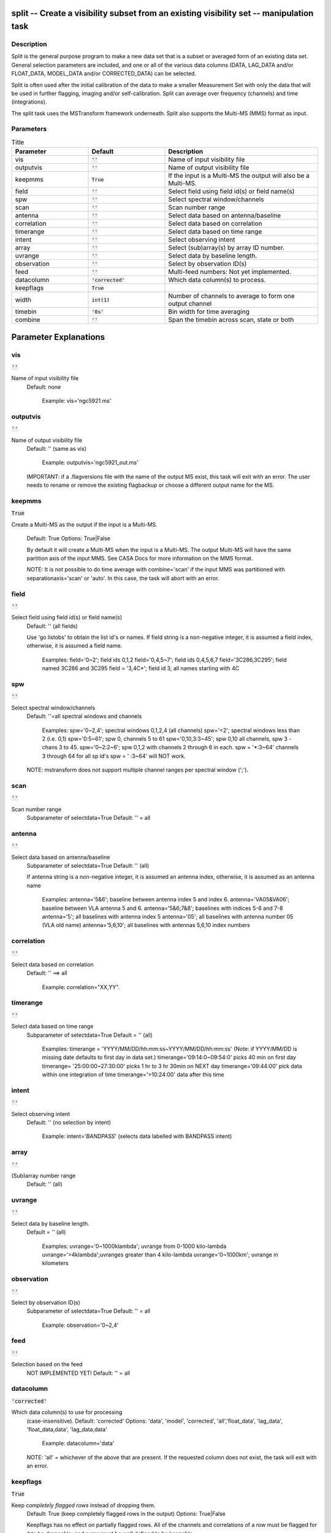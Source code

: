 split -- Create a visibility subset from an existing visibility set -- manipulation task
=======================================

Description
---------------------------------------

Split is the general purpose program to make a new data set that is a
subset or averaged form of an existing data set. General selection
parameters are included, and one or all of the various data columns
(DATA, LAG_DATA and/or FLOAT_DATA, MODEL_DATA and/or CORRECTED_DATA)
can be selected.

Split is often used after the initial calibration of the data to make
a smaller Measurement Set with only the data that will be used in
further flagging, imaging and/or self-calibration. Split can average
over frequency (channels) and time (integrations).

The split task uses the MSTransform framework underneath. Split also
supports the Multi-MS (MMS) format as input.



Parameters
---------------------------------------

.. list-table:: Title
   :widths: 25 25 50 
   :header-rows: 1
   
   * - Parameter
     - Default
     - Description
   * - vis
     - :code:`''`
     - Name of input visibility file
   * - outputvis
     - :code:`''`
     - Name of output visibility file
   * - keepmms
     - :code:`True`
     - If the input is a Multi-MS the output will also be a Multi-MS.
   * - field
     - :code:`''`
     - Select field using field id(s) or field name(s)
   * - spw
     - :code:`''`
     - Select spectral window/channels
   * - scan
     - :code:`''`
     - Scan number range
   * - antenna
     - :code:`''`
     - Select data based on antenna/baseline
   * - correlation
     - :code:`''`
     - Select data based on correlation
   * - timerange
     - :code:`''`
     - Select data based on time range
   * - intent
     - :code:`''`
     - Select observing intent
   * - array
     - :code:`''`
     - Select (sub)array(s) by array ID number.
   * - uvrange
     - :code:`''`
     - Select data by baseline length.
   * - observation
     - :code:`''`
     - Select by observation ID(s)
   * - feed
     - :code:`''`
     - Multi-feed numbers: Not yet implemented.
   * - datacolumn
     - :code:`'corrected'`
     - Which data column(s) to process.
   * - keepflags
     - :code:`True`
     - 
   * - width
     - :code:`int(1)`
     - Number of channels to average to form one output channel
   * - timebin
     - :code:`'0s'`
     - Bin width for time averaging
   * - combine
     - :code:`''`
     - Span the timebin across scan, state or both


Parameter Explanations
=======================================



vis
---------------------------------------

:code:`''`

Name of input visibility file
                     Default: none

                        Example: vis='ngc5921.ms'



outputvis
---------------------------------------

:code:`''`

Name of output visibility file
                     Default: '' (same as vis)

                        Example: outputvis='ngc5921_out.ms'

                     IMPORTANT: if a .flagversions file with the name
                     of the output MS exist, this task will exit with
                     an error. The user needs to rename or remove the
                     existing flagbackup or choose a different output
                     name for the MS.



keepmms
---------------------------------------

:code:`True`

Create a Multi-MS as the output if the input is a
Multi-MS.
                     Default: True
                     Options: True|False

                     By default it will create a Multi-MS when the
                     input is a Multi-MS. The output Multi-MS will
                     have the same partition axis of the input
                     MMS. See CASA Docs for more information on
                     the MMS format.

                     NOTE: It is not possible to do time average with
                     combine='scan' if the input MMS was partitioned
                     with separationaxis='scan' or 'auto'. In this
                     case, the task will abort with an error.



field
---------------------------------------

:code:`''`

Select field using field id(s) or field name(s)
                     Default: '' (all fields)
                     
                     Use 'go listobs' to obtain the list id's or
                     names. If field string is a non-negative integer,
                     it is assumed a field index,  otherwise, it is
                     assumed a field name.

                        Examples:
                        field='0~2'; field ids 0,1,2
                        field='0,4,5~7'; field ids 0,4,5,6,7
                        field='3C286,3C295'; field named 3C286 and
                        3C295
                        field = '3,4C*'; field id 3, all names
                        starting with 4C



spw
---------------------------------------

:code:`''`

Select spectral window/channels
                     Default: ''=all spectral windows and channels
           
                        Examples:
                        spw='0~2,4'; spectral windows 0,1,2,4 (all channels)
                        spw='<2';  spectral windows less than 2 (i.e. 0,1)
                        spw='0:5~61'; spw 0, channels 5 to 61
                        spw='0,10,3:3~45'; spw 0,10 all channels, spw
                        3 - chans 3 to 45.
                        spw='0~2:2~6'; spw 0,1,2 with channels 2
                        through 6 in each.
                        spw = '*:3~64'  channels 3 through 64 for all sp id's
                        spw = ' :3~64' will NOT work.

                     NOTE: mstransform does not support multiple
                     channel ranges per spectral window (';').



scan
---------------------------------------

:code:`''`

Scan number range
                     Subparameter of selectdata=True
                     Default: '' = all



antenna
---------------------------------------

:code:`''`

Select data based on antenna/baseline
                     Subparameter of selectdata=True
                     Default: '' (all)

                     If antenna string is a non-negative integer, it
                     is assumed an antenna index, otherwise, it is
                     assumed as an antenna name
  
                         Examples: 
                         antenna='5&6'; baseline between antenna
                         index 5 and index 6.
                         antenna='VA05&VA06'; baseline between VLA
                         antenna 5 and 6.
                         antenna='5&6;7&8'; baselines with
                         indices 5-6 and 7-8
                         antenna='5'; all baselines with antenna index
                         5
                         antenna='05'; all baselines with antenna
                         number 05 (VLA old name)
                         antenna='5,6,10'; all baselines with antennas
                         5,6,10 index numbers



correlation
---------------------------------------

:code:`''`

Select data based on correlation
                     Default: '' ==> all

                        Example: correlation="XX,YY".



timerange
---------------------------------------

:code:`''`

Select data based on time range
                     Subparameter of selectdata=True
                     Default = '' (all)

                        Examples:
                        timerange =
                        'YYYY/MM/DD/hh:mm:ss~YYYY/MM/DD/hh:mm:ss'
                        (Note: if YYYY/MM/DD is missing date defaults
                        to first day in data set.)
                        timerange='09:14:0~09:54:0' picks 40 min on
                        first day 
                        timerange= '25:00:00~27:30:00' picks 1 hr to 3
                        hr 30min on NEXT day
                        timerange='09:44:00' pick data within one
                        integration of time
                        timerange='>10:24:00' data after this time



intent
---------------------------------------

:code:`''`

Select observing intent
                     Default: '' (no selection by intent)

                        Example: intent='*BANDPASS*'  (selects data
                        labelled with BANDPASS intent)



array
---------------------------------------

:code:`''`

(Sub)array number range
                     Default: '' (all)



uvrange
---------------------------------------

:code:`''`

Select data by baseline length.
                     Default = '' (all)

                        Examples:
                        uvrange='0~1000klambda'; uvrange from 0-1000 kilo-lambda
                        uvrange='>4klambda';uvranges greater than 4 kilo-lambda
                        uvrange='0~1000km'; uvrange in kilometers



observation
---------------------------------------

:code:`''`

Select by observation ID(s)
                     Subparameter of selectdata=True
                     Default: '' = all

                         Example: observation='0~2,4'



feed
---------------------------------------

:code:`''`

Selection based on the feed 
                     NOT IMPLEMENTED YET!
                     Default: '' = all



datacolumn
---------------------------------------

:code:`'corrected'`

Which data column(s) to use for processing
                     (case-insensitive).
                     Default: 'corrected'
                     Options: 'data', 'model', 'corrected',
                     'all','float_data', 'lag_data',
                     'float_data,data', 'lag_data,data'

                        Example: datacolumn='data'
    
                     NOTE: 'all' = whichever of the above that are
                     present. If the requested column does not exist,
                     the task will exit with an error.



keepflags
---------------------------------------

:code:`True`

Keep *completely flagged rows* instead of dropping them.
                     Default: True (keep completely flagged rows in
                     the output)
                     Options: True|False

                     Keepflags has no effect on partially flagged
                     rows. All of the channels and correlations of a
                     row must be flagged for it to be droppable, and a
                     row must be well defined to be keepable.

                     IMPORTANT: Regardless of this parameter, flagged
                     data is never included in channel averaging. On
                     the other hand, partially flagged rows will
                     always be included in time averaging. The average
                     value of the flagged data for averages containing
                     ONLY flagged data in the relevant output channel
                     will be written to the output with the
                     corresponding flag set to True, while only
                     unflagged data is used on averages where there is
                     some unflagged data with the flag set to False.




width
---------------------------------------

:code:`int(1)`

Number of channels to average to form one output channel
                     If a list is given, each bin will apply to one
                     spw in the selection.
                     Default: 1 (no channel average)
                     Options: (int)|[int]

                        Example: chanbin=[2,3] => average 2 channels
                        of 1st selected spectral window and 3 in the
                        second one.



timebin
---------------------------------------

:code:`'0s'`

Bin width for time averaging
                     Default: '0s'

                     Bin width for time averaging. When timebin is
                     greater than 0s, the task will average data in
                     time. Flagged data will be included in the
                     average calculation, unless the parameter
                     keepflags is set to False. In this case only
                     partially flagged rows will be used in the
                     average.



combine
---------------------------------------

:code:`''`

Let the timebin span across scan, state or both.
                     Default: '' (separate time bins by both of the
                     above)
                     Options: 'scan', 'state', 'state,scan'

                     State is equivalent to sub-scans. One scan may
                     have several state ids. For ALMA MSs, the
                     sub-scans are limited to about 30s duration
                     each. In these cases, the task will automatically
                     add state to the combine parameter. To see the
                     number of states in an MS, use the msmd tool. See
                     help msmd.

                        Examples: 
                      * combine = 'scan'; can be useful when the scan
                        number goes up with each integration as in
                        many WSRT MSs.
                      * combine = ['scan', 'state']: disregard scan
                        and state numbers when time averaging.
                      * combine = 'state,scan'; same as above.

                     NOTE: It is not possible to do time average with
                     combine='scan' if the input MMS was partitioned
                     with separationaxis='scan' or 'auto'. In this
                     case, the task will abort with an error.





